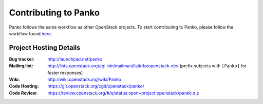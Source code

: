 ..
      Licensed under the Apache License, Version 2.0 (the "License"); you may
      not use this file except in compliance with the License. You may obtain
      a copy of the License at

          http://www.apache.org/licenses/LICENSE-2.0

      Unless required by applicable law or agreed to in writing, software
      distributed under the License is distributed on an "AS IS" BASIS, WITHOUT
      WARRANTIES OR CONDITIONS OF ANY KIND, either express or implied. See the
      License for the specific language governing permissions and limitations
      under the License.

.. _contributing:

============================
 Contributing to Panko
============================

Panko follows the same workflow as other OpenStack projects. To start
contributing to Panko, please follow the workflow found here_.

.. _here: https://wiki.openstack.org/wiki/Gerrit_Workflow


Project Hosting Details
=======================

:Bug tracker: http://launchpad.net/panko
:Mailing list: http://lists.openstack.org/cgi-bin/mailman/listinfo/openstack-dev (prefix subjects with ``[Panko]`` for faster responses)
:Wiki: http://wiki.openstack.org/wiki/Panko
:Code Hosting: https://git.openstack.org/cgit/openstack/panko/
:Code Review: https://review.openstack.org/#/q/status:open+project:openstack/panko,n,z
